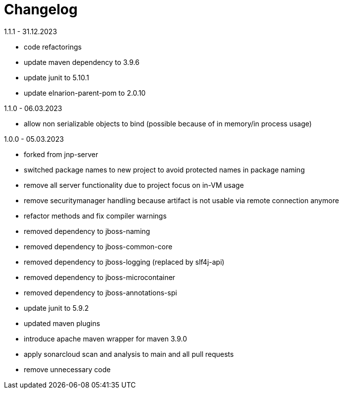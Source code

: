 = Changelog

.Unreleased

.1.1.1 - 31.12.2023
* code refactorings
* update maven dependency to 3.9.6
* update junit to 5.10.1
* update elnarion-parent-pom to 2.0.10

.1.1.0 - 06.03.2023
* allow non serializable objects to bind (possible because of in memory/in process usage)

.1.0.0 - 05.03.2023
* forked from jnp-server
* switched package names to new project to avoid protected names in package naming
* remove all server functionality due to project focus on in-VM usage
* remove securitymanager handling because artifact is not usable via remote connection anymore
* refactor methods and fix compiler warnings
* removed dependency to jboss-naming
* removed dependency to jboss-common-core
* removed dependency to jboss-logging (replaced by slf4j-api)
* removed dependency to jboss-microcontainer
* removed dependency to jboss-annotations-spi
* update junit to 5.9.2
* updated maven plugins
* introduce apache maven wrapper for maven 3.9.0
* apply sonarcloud scan and analysis to main and all pull requests
* remove unnecessary code

